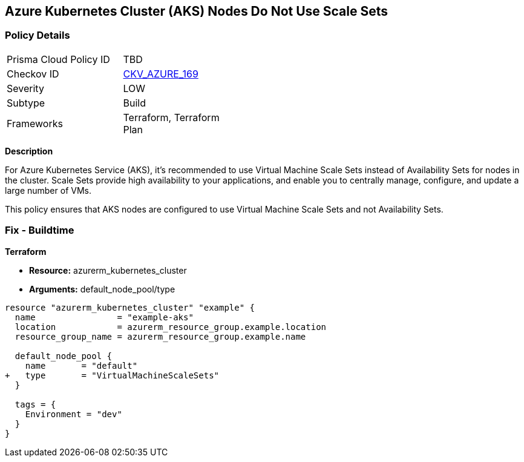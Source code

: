 == Azure Kubernetes Cluster (AKS) Nodes Do Not Use Scale Sets
// Ensure Azure Kubernetes Cluster (AKS) nodes use scale sets.

=== Policy Details

[width=45%]
[cols="1,1"]
|=== 
|Prisma Cloud Policy ID 
| TBD

|Checkov ID 
| https://github.com/bridgecrewio/checkov/tree/main/checkov/terraform/checks/resource/azure/AKSPoolTypeIsScaleSet.py[CKV_AZURE_169]

|Severity
|LOW

|Subtype
|Build

|Frameworks
|Terraform, Terraform Plan

|=== 

*Description*

For Azure Kubernetes Service (AKS), it's recommended to use Virtual Machine Scale Sets instead of Availability Sets for nodes in the cluster. Scale Sets provide high availability to your applications, and enable you to centrally manage, configure, and update a large number of VMs. 

This policy ensures that AKS nodes are configured to use Virtual Machine Scale Sets and not Availability Sets.

=== Fix - Buildtime

*Terraform*

* *Resource:* azurerm_kubernetes_cluster
* *Arguments:* default_node_pool/type

[source,terraform]
----
resource "azurerm_kubernetes_cluster" "example" {
  name                = "example-aks"
  location            = azurerm_resource_group.example.location
  resource_group_name = azurerm_resource_group.example.name

  default_node_pool {
    name       = "default"
+   type       = "VirtualMachineScaleSets"
  }

  tags = {
    Environment = "dev"
  }
}
----
